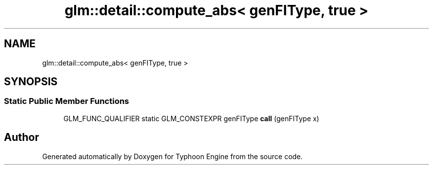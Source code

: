 .TH "glm::detail::compute_abs< genFIType, true >" 3 "Sat Jul 20 2019" "Version 0.1" "Typhoon Engine" \" -*- nroff -*-
.ad l
.nh
.SH NAME
glm::detail::compute_abs< genFIType, true >
.SH SYNOPSIS
.br
.PP
.SS "Static Public Member Functions"

.in +1c
.ti -1c
.RI "GLM_FUNC_QUALIFIER static GLM_CONSTEXPR genFIType \fBcall\fP (genFIType x)"
.br
.in -1c

.SH "Author"
.PP 
Generated automatically by Doxygen for Typhoon Engine from the source code\&.
